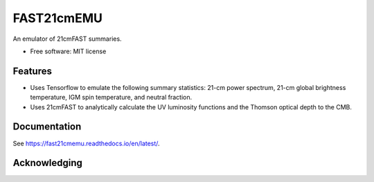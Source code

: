 ======
FAST21cmEMU
======

.. start-badges
.. image:: https://github.com/21cmfast/FAST21cmEMU/actions/workflows/test_suite.yaml/badge.svg
    :target: https://github.com/21cmfast/FAST21cmEMU/actions/workflows/test_suite.yaml
.. image:: https://codecov.io/gh/21cmfast/FAST21cmEMU/branch/master/graph/badge.svg
    :target: https://codecov.io/gh/21cmfast/FAST21cmEMU
.. image:: https://img.shields.io/badge/code%20style-black-000000.svg
    :target: https://github.com/ambv/black
.. image:: https://readthedocs.org/projects/21cmmc/badge/?version=latest
    :target: https://fast21cmemu.readthedocs.io/en/latest/
    :alt: Documentation Status
.. end-badges

An emulator of 21cmFAST summaries.

* Free software: MIT license

Features
========

* Uses Tensorflow to emulate the following summary statistics: 21-cm power spectrum, 21-cm global brightness temperature, IGM spin temperature, and neutral fraction.
* Uses 21cmFAST to analytically calculate the UV luminosity functions and the Thomson optical depth to the CMB.



Documentation
=============

See https://fast21cmemu.readthedocs.io/en/latest/.

Acknowledging
=============
